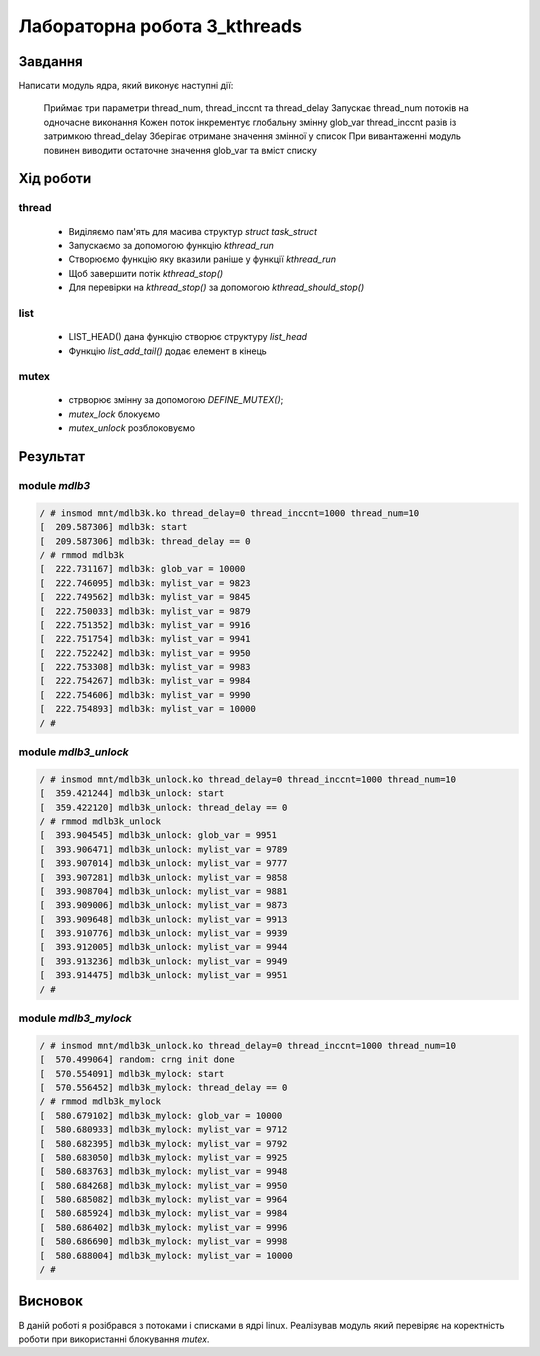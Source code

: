 Лабораторна робота 3_kthreads
=============================

Завдання
--------
Написати модуль ядра, який виконує наступні дії:

 Приймає три параметри thread_num, thread_inccnt та thread_delay
 Запускає thread_num потоків на одночасне виконання
 Кожен поток інкрементує глобальну змінну glob_var thread_inccnt разів із затримкою thread_delay
 Зберігає отримане значення змінної у список
 При вивантаженні модуль повинен виводити остаточне значення glob_var та вміст списку

Xiд роботи
----------

thread
~~~~~~

 - Виділяємо пам'ять для масива структур `struct task_struct`
 - Запускаємо за допомогою функцію `kthread_run`
 - Створюємо функцію яку вказили раніше у функції `kthread_run`
 - Щоб завершити потік `kthread_stop()`
 - Для перевірки на `kthread_stop()` за допомогою `kthread_should_stop()`

list
~~~~

 - LIST_HEAD() дана функцію створює структуру `list_head`
 - Функцію `list_add_tail()` додає елемент в кінець

mutex
~~~~~

 - стрворює змінну за допомогою `DEFINE_MUTEX()`;
 - `mutex_lock` блокуємо
 - `mutex_unlock` розблоковуємо

Результат
---------

module `mdlb3`
~~~~~~~~~~~~~~

.. code-block::

   / # insmod mnt/mdlb3k.ko thread_delay=0 thread_inccnt=1000 thread_num=10
   [  209.587306] mdlb3k: start
   [  209.587306] mdlb3k: thread_delay == 0
   / # rmmod mdlb3k
   [  222.731167] mdlb3k: glob_var = 10000
   [  222.746095] mdlb3k: mylist_var = 9823
   [  222.749562] mdlb3k: mylist_var = 9845
   [  222.750033] mdlb3k: mylist_var = 9879
   [  222.751352] mdlb3k: mylist_var = 9916
   [  222.751754] mdlb3k: mylist_var = 9941
   [  222.752242] mdlb3k: mylist_var = 9950
   [  222.753308] mdlb3k: mylist_var = 9983
   [  222.754267] mdlb3k: mylist_var = 9984
   [  222.754606] mdlb3k: mylist_var = 9990
   [  222.754893] mdlb3k: mylist_var = 10000
   / #


module `mdlb3_unlock`
~~~~~~~~~~~~~~~~~~~~~

.. code-block::

   / # insmod mnt/mdlb3k_unlock.ko thread_delay=0 thread_inccnt=1000 thread_num=10
   [  359.421244] mdlb3k_unlock: start
   [  359.422120] mdlb3k_unlock: thread_delay == 0
   / # rmmod mdlb3k_unlock
   [  393.904545] mdlb3k_unlock: glob_var = 9951
   [  393.906471] mdlb3k_unlock: mylist_var = 9789
   [  393.907014] mdlb3k_unlock: mylist_var = 9777
   [  393.907281] mdlb3k_unlock: mylist_var = 9858
   [  393.908704] mdlb3k_unlock: mylist_var = 9881
   [  393.909006] mdlb3k_unlock: mylist_var = 9873
   [  393.909648] mdlb3k_unlock: mylist_var = 9913
   [  393.910776] mdlb3k_unlock: mylist_var = 9939
   [  393.912005] mdlb3k_unlock: mylist_var = 9944
   [  393.913236] mdlb3k_unlock: mylist_var = 9949
   [  393.914475] mdlb3k_unlock: mylist_var = 9951
   / #


module `mdlb3_mylock`
~~~~~~~~~~~~~~~~~~~~~

.. code-block::

   / # insmod mnt/mdlb3k_unlock.ko thread_delay=0 thread_inccnt=1000 thread_num=10
   [  570.499064] random: crng init done
   [  570.554091] mdlb3k_mylock: start
   [  570.556452] mdlb3k_mylock: thread_delay == 0
   / # rmmod mdlb3k_mylock
   [  580.679102] mdlb3k_mylock: glob_var = 10000
   [  580.680933] mdlb3k_mylock: mylist_var = 9712
   [  580.682395] mdlb3k_mylock: mylist_var = 9792
   [  580.683050] mdlb3k_mylock: mylist_var = 9925
   [  580.683763] mdlb3k_mylock: mylist_var = 9948
   [  580.684268] mdlb3k_mylock: mylist_var = 9950
   [  580.685082] mdlb3k_mylock: mylist_var = 9964
   [  580.685924] mdlb3k_mylock: mylist_var = 9984
   [  580.686402] mdlb3k_mylock: mylist_var = 9996
   [  580.686690] mdlb3k_mylock: mylist_var = 9998
   [  580.688004] mdlb3k_mylock: mylist_var = 10000
   / #

Висновок
--------
В даній роботі я розібрався з потоками і списками в ядрі linux.
Реалізував модуль який перевіряє на коректність роботи при використанні блокування `mutex`.

